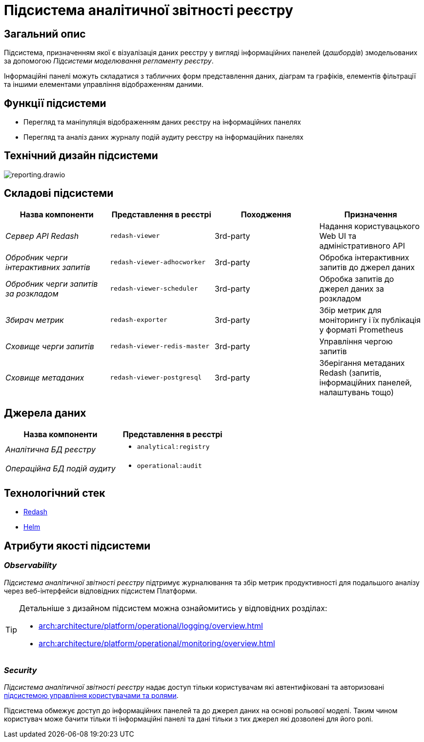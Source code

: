 //:imagesdir: ../../../../../images
= Підсистема аналітичної звітності реєстру

== Загальний опис

Підсистема, призначенням якої є візуалізація даних реєстру у вигляді інформаційних панелей (_дашбордів_) змодельованих за допомогою _Підсистеми моделювання регламенту реєстру_.

Інформаційні панелі можуть складатися з табличних форм представлення даних, діаграм та графіків, елементів фільтрації та іншими елементами управління відображенням даними.

== Функції підсистеми

* Перегляд та маніпуляція відображенням даних реєстру на інформаційних панелях
* Перегляд та аналіз даних журналу подій аудиту реєстру на інформаційних панелях

== Технічний дизайн підсистеми

image::architecture/registry/operational/reporting/reporting.drawio.svg[float="center",align="center"]

== Складові підсистеми

[options="header",cols="a,a,a,a"]
|===
|Назва компоненти|Представлення в реєстрі|Походження|Призначення

| _Сервер API Redash_
|`redash-viewer`
| 3rd-party
| Надання користувацького Web UI та адміністративного API

| _Обробник черги інтерактивних запитів_
|`redash-viewer-adhocworker`
| 3rd-party
| Обробка інтерактивних запитів до джерел даних

| _Обробник черги запитів за розкладом_
|`redash-viewer-scheduler`
| 3rd-party
| Обробка запитів до джерел даних за розкладом

| _Збирач метрик_
|`redash-exporter`
| 3rd-party
| Збір метрик для моніторингу і їх публікація у форматі Prometheus

| _Сховище черги запитів_
|`redash-viewer-redis-master`
| 3rd-party
| Управління чергою запитів

| _Сховище метаданих_
|`redash-viewer-postgresql`
| 3rd-party
| Зберігання метаданих Redash (запитів, інформаційних панелей, налаштувань тощо)

|===


== Джерела даних

|===
|Назва компоненти|Представлення в реєстрі

|_Аналітична БД реєстру_
a|
* `analytical:registry`

|_Операційна БД подій аудиту_
a|
* `operational:audit`
|===

== Технологічний стек

* xref:arch:architecture/platform-technologies.adoc#redash[Redash]
* xref:arch:architecture/platform-technologies.adoc#helm[Helm]

== Атрибути якості підсистеми

=== _Observability_

_Підсистема аналітичної звітності реєстру_ підтримує журналювання та збір метрик продуктивності для подальшого аналізу через веб-інтерфейси відповідних підсистем Платформи.

[TIP]
--
Детальніше з дизайном підсистем можна ознайомитись у відповідних розділах:

* xref:arch:architecture/platform/operational/logging/overview.adoc[]
* xref:arch:architecture/platform/operational/monitoring/overview.adoc[]
--

=== _Security_

_Підсистема аналітичної звітності реєстру_ надає доступ тільки користувачам які автентифіковані та авторизовані xref:architecture/platform/operational/user-management/overview.adoc[підсистемою управління користувачами та ролями].

Підсистема обмежує доступ до інформаційних панелей та до джерел даних на основі рольової моделі. Таким чином користувач може бачити тільки ті інформаційні панелі та дані тільки з тих джерел які дозволені для його ролі. 
